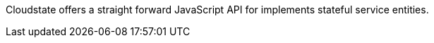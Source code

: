 //The content for this page is shared across many repositories


Cloudstate offers a straight forward JavaScript API for implements stateful service entities.

ifdef::todo[TODO: code includes must be resolved, all @snip references.]
